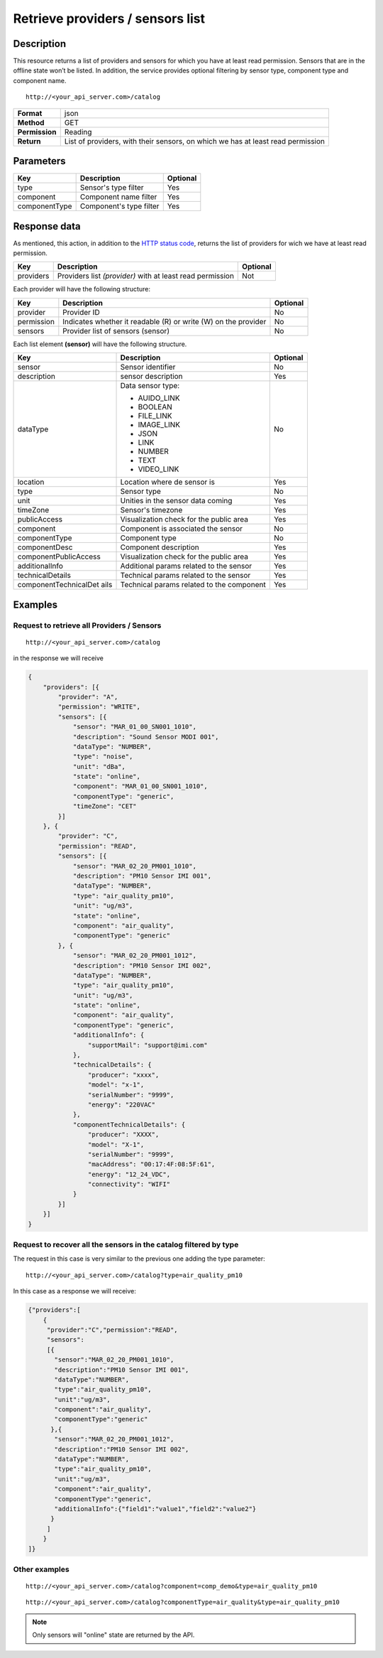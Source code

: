 Retrieve providers / sensors list
=================================

Description
-----------

This resource returns a list of providers and sensors for which you have
at least read permission. Sensors that are in the offline state won’t be
listed. In addition, the service provides optional filtering by sensor
type, component type and component name.

::

    http://<your_api_server.com>/catalog

+----------------+-----------------------------------+
| **Format**     | json                              |
+----------------+-----------------------------------+
| **Method**     | GET                               |
+----------------+-----------------------------------+
| **Permission** | Reading                           |
+----------------+-----------------------------------+
| **Return**     | List of providers, with their     |
|                | sensors, on which we has at least |
|                | read permission                   |
+----------------+-----------------------------------+


Parameters
----------

+---------------+-------------------------+----------+
| Key           | Description             | Optional |
+===============+=========================+==========+
| type          | Sensor's type filter    | Yes      |
+---------------+-------------------------+----------+
| component     | Component name filter   | Yes      |
+---------------+-------------------------+----------+
| componentType | Component's type filter | Yes      |
+---------------+-------------------------+----------+


Response data
-------------

As mentioned, this action, in addition to the `HTTP status
code <../../general_model.html#reply>`__, returns the list of providers
for wich we have at least read permission.

+-----------------------+-----------------------+-----------------------+
| Key                   | Description           | Optional              |
+=======================+=======================+=======================+
| providers             | Providers list        | Not                   |
|                       | *(provider)* with at  |                       |
|                       | least read permission |                       |
+-----------------------+-----------------------+-----------------------+

Each provider will have the following structure:

+-----------------------+-----------------------+-----------------------+
| Key                   | Description           | Optional              |
+=======================+=======================+=======================+
| provider              | Provider ID           | No                    |
+-----------------------+-----------------------+-----------------------+
| permission            | Indicates whether it  | No                    |
|                       | readable (R) or write |                       |
|                       | (W) on the provider   |                       |
+-----------------------+-----------------------+-----------------------+
| sensors               | Provider list of      | No                    |
|                       | sensors (sensor)      |                       |
+-----------------------+-----------------------+-----------------------+

Each list element **(sensor)** will have the following structure.

+-----------------------+-----------------------+-----------------------+
| Key                   | Description           | Optional              |
+=======================+=======================+=======================+
| sensor                | Sensor identifier     | No                    |
+-----------------------+-----------------------+-----------------------+
| description           | sensor description    | Yes                   |
+-----------------------+-----------------------+-----------------------+
| dataType              | Data sensor type:     | No                    |
|                       |                       |                       |
|                       | -  AUIDO_LINK         |                       |
|                       | -  BOOLEAN            |                       |
|                       | -  FILE_LINK          |                       |
|                       | -  IMAGE_LINK         |                       |
|                       | -  JSON               |                       |
|                       | -  LINK               |                       |
|                       | -  NUMBER             |                       |
|                       | -  TEXT               |                       |
|                       | -  VIDEO_LINK         |                       |
|                       |                       |                       |
+-----------------------+-----------------------+-----------------------+
| location              | Location where de     | Yes                   |
|                       | sensor is             |                       |
+-----------------------+-----------------------+-----------------------+
| type                  | Sensor type           | No                    |
+-----------------------+-----------------------+-----------------------+
| unit                  | Unities in the sensor | Yes                   |
|                       | data coming           |                       |
+-----------------------+-----------------------+-----------------------+
| timeZone              | Sensor's timezone     | Yes                   |
+-----------------------+-----------------------+-----------------------+
| publicAccess          | Visualization check   | Yes                   |
|                       | for the public area   |                       |
+-----------------------+-----------------------+-----------------------+
| component             | Component is          | No                    |
|                       | associated the sensor |                       |
+-----------------------+-----------------------+-----------------------+
| componentType         | Component type        | No                    |
+-----------------------+-----------------------+-----------------------+
| componentDesc         | Component description | Yes                   |
+-----------------------+-----------------------+-----------------------+
| componentPublicAccess | Visualization check   | Yes                   |
|                       | for the public area   |                       |
+-----------------------+-----------------------+-----------------------+
| additionalInfo        | Additional params     | Yes                   |
|                       | related to the sensor |                       |
+-----------------------+-----------------------+-----------------------+
| technicalDetails      | Technical params      | Yes                   |
|                       | related to the sensor |                       |
+-----------------------+-----------------------+-----------------------+
| componentTechnicalDet | Technical params      | Yes                   |
| ails                  | related to the        |                       |
|                       | component             |                       |
+-----------------------+-----------------------+-----------------------+


Examples
--------

Request to retrieve all Providers / Sensors
~~~~~~~~~~~~~~~~~~~~~~~~~~~~~~~~~~~~~~~~~~~

::

    http://<your_api_server.com>/catalog

in the response we will receive

.. code:: json

   {
       "providers": [{
           "provider": "A",
           "permission": "WRITE",
           "sensors": [{
               "sensor": "MAR_01_00_SN001_1010",
               "description": "Sound Sensor MODI 001",
               "dataType": "NUMBER",
               "type": "noise",
               "unit": "dBa",
               "state": "online",
               "component": "MAR_01_00_SN001_1010",
               "componentType": "generic",
               "timeZone": "CET"
           }]
       }, {
           "provider": "C",
           "permission": "READ",
           "sensors": [{
               "sensor": "MAR_02_20_PM001_1010",
               "description": "PM10 Sensor IMI 001",
               "dataType": "NUMBER",
               "type": "air_quality_pm10",
               "unit": "ug/m3",
               "state": "online",
               "component": "air_quality",
               "componentType": "generic"
           }, {
               "sensor": "MAR_02_20_PM001_1012",
               "description": "PM10 Sensor IMI 002",
               "dataType": "NUMBER",
               "type": "air_quality_pm10",
               "unit": "ug/m3",
               "state": "online",
               "component": "air_quality",
               "componentType": "generic",
               "additionalInfo": {
                   "supportMail": "support@imi.com"
               },
               "technicalDetails": {
                   "producer": "xxxx",
                   "model": "x-1",
                   "serialNumber": "9999",
                   "energy": "220VAC"
               },
               "componentTechnicalDetails": {
                   "producer": "XXXX",
                   "model": "X-1",
                   "serialNumber": "9999",
                   "macAddress": "00:17:4F:08:5F:61",
                   "energy": "12_24_VDC",
                   "connectivity": "WIFI"
               }
           }]
       }]
   }

Request to recover all the sensors in the catalog filtered by type
~~~~~~~~~~~~~~~~~~~~~~~~~~~~~~~~~~~~~~~~~~~~~~~~~~~~~~~~~~~~~~~~~~

The request in this case is very similar to the previous one adding the
type parameter:

::

    http://<your_api_server.com>/catalog?type=air_quality_pm10

In this case as a response we will receive:

.. code:: json

   {"providers":[
       {
        "provider":"C","permission":"READ",
        "sensors":
        [{
          "sensor":"MAR_02_20_PM001_1010",
          "description":"PM10 Sensor IMI 001",
          "dataType":"NUMBER",
          "type":"air_quality_pm10",
          "unit":"ug/m3",
          "component":"air_quality",
          "componentType":"generic"
         },{
          "sensor":"MAR_02_20_PM001_1012",
          "description":"PM10 Sensor IMI 002",
          "dataType":"NUMBER",
          "type":"air_quality_pm10",
          "unit":"ug/m3",
          "component":"air_quality",
          "componentType":"generic",
          "additionalInfo":{"field1":"value1","field2":"value2"}
         }
        ]
       }
   ]}

Other examples
~~~~~~~~~~~~~~

::

   http://<your_api_server.com>/catalog?component=comp_demo&type=air_quality_pm10

::

   http://<your_api_server.com>/catalog?componentType=air_quality&type=air_quality_pm10


.. note::

   Only sensors will "online" state are returned by the API.